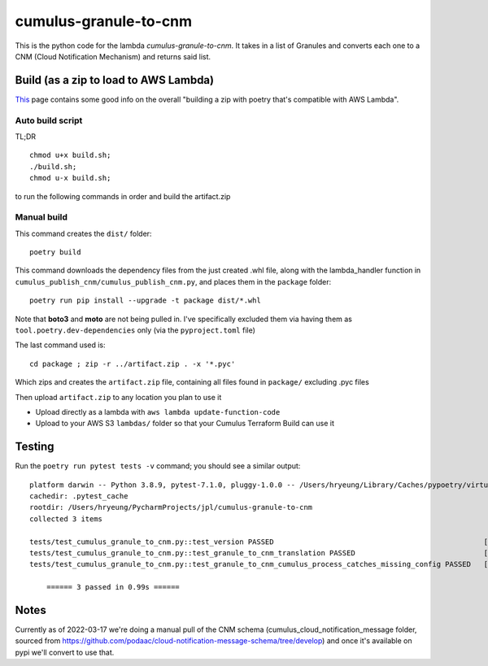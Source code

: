 ====
cumulus-granule-to-cnm
====
This is the python code for the lambda `cumulus-granule-to-cnm`.
It takes in a list of Granules and converts each one to a CNM (Cloud Notification Mechanism) and returns said list.

Build (as a zip to load to AWS Lambda)
====
`This <https://chariotsolutions.com/blog/post/building-lambdas-with-poetry/>`_ page contains some good info on the overall "building a zip with poetry that's compatible with AWS Lambda".

Auto build script
----
TL;DR ::

    chmod u+x build.sh;
    ./build.sh;
    chmod u-x build.sh;

to run the following commands in order and build the artifact.zip

Manual build
----
This command creates the ``dist/`` folder::

    poetry build

This command downloads the dependency files from the just created .whl file, along with the lambda_handler function in ``cumulus_publish_cnm/cumulus_publish_cnm.py``, and places them in the ``package`` folder::

    poetry run pip install --upgrade -t package dist/*.whl

Note that **boto3** and **moto** are not being pulled in. I've specifically excluded them via having them as ``tool.poetry.dev-dependencies`` only (via the ``pyproject.toml`` file)

The last command used is::

    cd package ; zip -r ../artifact.zip . -x '*.pyc'

Which zips and creates the ``artifact.zip`` file, containing all files found in ``package/`` excluding .pyc files

Then upload ``artifact.zip`` to any location you plan to use it

* Upload directly as a lambda with ``aws lambda update-function-code``
* Upload to your AWS S3 ``lambdas/`` folder so that your Cumulus Terraform Build can use it

Testing
====
Run the ``poetry run pytest tests -v`` command; you should see a similar output::

    platform darwin -- Python 3.8.9, pytest-7.1.0, pluggy-1.0.0 -- /Users/hryeung/Library/Caches/pypoetry/virtualenvs/cumulus-granule-to-cnm-iV9scENW-py3.8/bin/python
    cachedir: .pytest_cache
    rootdir: /Users/hryeung/PycharmProjects/jpl/cumulus-granule-to-cnm
    collected 3 items

    tests/test_cumulus_granule_to_cnm.py::test_version PASSED                                                 [ 33%]
    tests/test_cumulus_granule_to_cnm.py::test_granule_to_cnm_translation PASSED                              [ 66%]
    tests/test_cumulus_granule_to_cnm.py::test_granule_to_cnm_cumulus_process_catches_missing_config PASSED   [100%]

        ====== 3 passed in 0.99s ======

Notes
====
Currently as of 2022-03-17 we're doing a manual pull of the CNM schema (cumulus_cloud_notification_message folder, sourced from https://github.com/podaac/cloud-notification-message-schema/tree/develop) and once it's available on pypi we'll convert to use that.